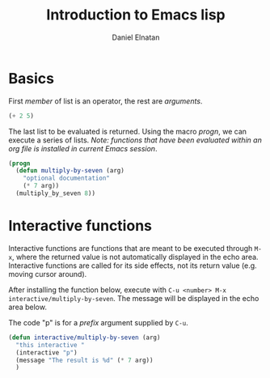 #+TITLE: Introduction to Emacs lisp
#+AUTHOR: Daniel Elnatan
# no table of contents when exported and enable sub/superscript
# C-c C-c while cursor is within cell to execute code.
#+OPTIONS: toc:nil ^:{}

* Basics

First /member/ of list is an operator, the rest are /arguments/.
#+begin_src emacs-lisp
(+ 2 5)
#+end_src

#+RESULTS:
: 7

The last list to be evaluated is returned. Using the macro /progn/, we can execute
a series of lists. /Note: functions that have been evaluated within an org file
is installed in current Emacs session/.

#+begin_src emacs-lisp
  (progn
    (defun multiply-by-seven (arg)
      "optional documentation"
      (* 7 arg))
    (multiply_by_seven 8))
#+end_src

#+RESULTS:
: 56

* Interactive functions
Interactive functions are functions that are meant to be executed through =M-x=,
where the returned value is not automatically displayed in the echo
area. Interactive functions are called for its side effects, not its return
value (e.g. moving cursor around).

After installing the function below, execute with =C-u <number> M-x
interactive/multiply-by-seven=. The message will be displayed in the echo area
below.

The code "p" is for a /prefix/ argument supplied by =C-u=.
#+begin_src emacs-lisp
  (defun interactive/multiply-by-seven (arg)
    "this interactive "
    (interactive "p")
    (message "The result is %d" (* 7 arg))
    )
#+end_src

#+RESULTS:
: interactive/multiply-by-seven


